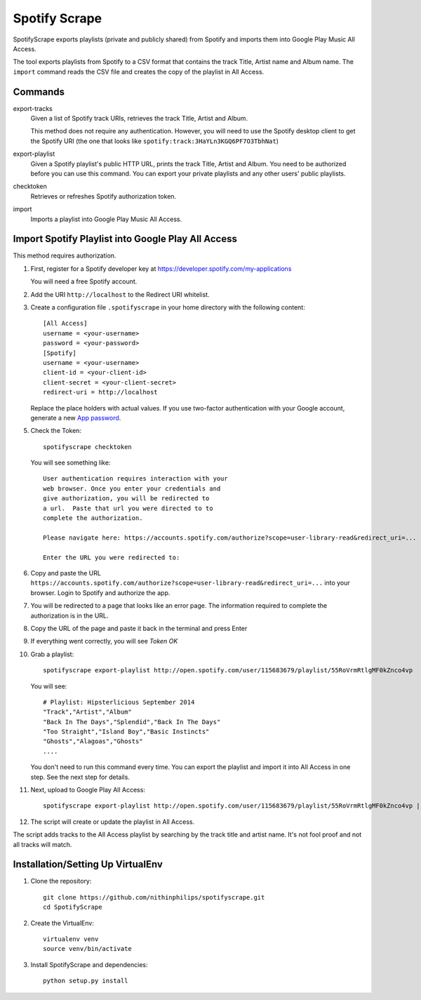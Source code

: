 Spotify Scrape
==============
SpotifyScrape exports playlists (private and publicly shared) from Spotify and
imports them into Google Play Music All Access.

The tool exports playlists from Spotify to a CSV format that contains the track
Title, Artist name and Album name. The ``import`` command reads the CSV file
and creates the copy of the playlist in All Access.

Commands
--------
export-tracks
    Given a list of Spotify track URIs, retrieves the track Title, Artist and
    Album.

    This method does not require any authentication. However, you will need to
    use the Spotify desktop client to get the Spotify URI (the one that looks
    like ``spotify:track:3HaYLn3KGQ6PF7O3TbhNat``)

export-playlist
    Given a Spotify playlist's public HTTP URL, prints the track Title, Artist
    and Album. You need to be authorized before you can use this command. You
    can export your private playlists and any other users' public playlists.

checktoken
    Retrieves or refreshes Spotify authorization token.

import
    Imports a playlist into Google Play Music All Access.

Import Spotify Playlist into Google Play All Access
---------------------------------------------------
This method requires authorization.

1. First, register for a Spotify developer key at
   https://developer.spotify.com/my-applications

   You will need a free Spotify account.

2. Add the URI ``http://localhost`` to the Redirect URI whitelist.
3. Create a configuration file ``.spotifyscrape`` in your home directory with
   the following content::

    [All Access]
    username = <your-username>
    password = <your-password>
    [Spotify]
    username = <your-username>
    client-id = <your-client-id>
    client-secret = <your-client-secret>
    redirect-uri = http://localhost

   Replace the place holders with actual values. If you use two-factor
   authentication with your Google account, generate a new `App password
   <https://support.google.com/accounts/answer/185833?hl=en>`_.

5. Check the Token::

    spotifyscrape checktoken

   You will see something like::

        User authentication requires interaction with your
        web browser. Once you enter your credentials and
        give authorization, you will be redirected to
        a url.  Paste that url you were directed to to
        complete the authorization.

        Please navigate here: https://accounts.spotify.com/authorize?scope=user-library-read&redirect_uri=...

        Enter the URL you were redirected to:

6. Copy and paste the URL
   ``https://accounts.spotify.com/authorize?scope=user-library-read&redirect_uri=...``
   into your browser. Login to Spotify and authorize the app.
7. You will be redirected to a page that looks like an error page. The
   information required to complete the authorization is in the URL.
8. Copy the URL of the page and paste it back in the terminal and press Enter
9. If everything went correctly, you will see *Token OK*
10. Grab a playlist::

        spotifyscrape export-playlist http://open.spotify.com/user/115683679/playlist/55RoVrmRtlgMF0kZnco4vp

    You will see::

        # Playlist: Hipsterlicious September 2014
        "Track","Artist","Album"
        "Back In The Days","Splendid","Back In The Days"
        "Too Straight","Island Boy","Basic Instincts"
        "Ghosts","Alagoas","Ghosts"
        ....

    You don't need to run this command every time. You can export the playlist
    and import it into All Access in one step. See the next step for details.

11. Next, upload to Google Play All Access::

        spotifyscrape export-playlist http://open.spotify.com/user/115683679/playlist/55RoVrmRtlgMF0kZnco4vp | spotifyscrape import

12. The script will create or update the playlist in All Access.

The script adds tracks to the All Access playlist by searching by the track
title and artist name. It's not fool proof and not all tracks will match.

Installation/Setting Up VirtualEnv
----------------------------------
1. Clone the repository::

    git clone https://github.com/nithinphilips/spotifyscrape.git
    cd SpotifyScrape

2. Create the VirtualEnv::

    virtualenv venv
    source venv/bin/activate

3. Install SpotifyScrape and dependencies::

    python setup.py install

